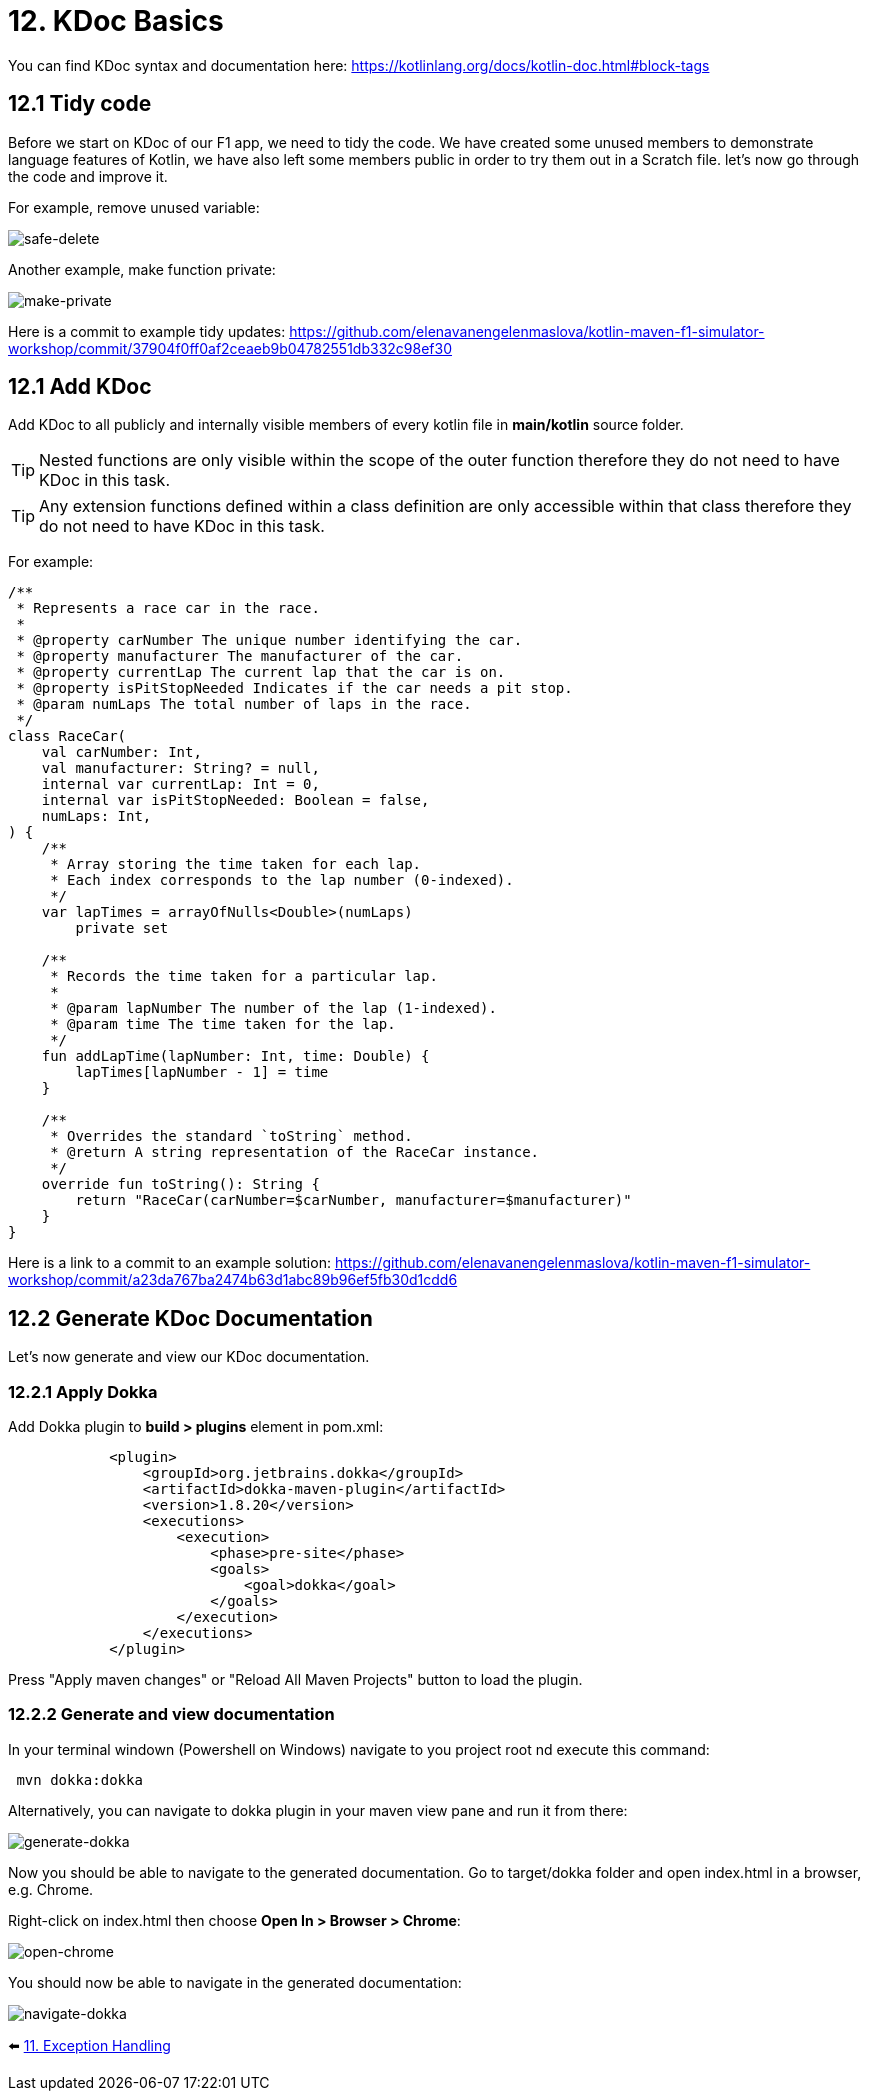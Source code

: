 = 12. KDoc Basics
:sectanchors:

You can find KDoc syntax and documentation here: https://kotlinlang.org/docs/kotlin-doc.html#block-tags

== 12.1 Tidy code

Before we start on KDoc of our F1 app, we need to tidy the code. We have created some unused members to demonstrate language features of Kotlin, we have also left some members public in order to try them out in a Scratch file. let's now go through the code and improve it.

For example, remove unused variable:

image::images/SafeDeleteUnusdProperty.png[safe-delete]

Another example, make function private:

image::images/MakePrivate.png[make-private]

Here is a commit to example tidy updates:
https://github.com/elenavanengelenmaslova/kotlin-maven-f1-simulator-workshop/commit/37904f0ff0af2ceaeb9b04782551db332c98ef30

== 12.1 Add KDoc

Add KDoc to all publicly and internally visible members of every kotlin file in *main/kotlin* source folder.

TIP: Nested functions are only visible within the scope of the outer function therefore they do not need to have KDoc in this task.

TIP: Any extension functions defined within a class definition are only accessible within that class therefore they do not need to have KDoc in this task.

For example:

[source,kotlin]
----
/**
 * Represents a race car in the race.
 *
 * @property carNumber The unique number identifying the car.
 * @property manufacturer The manufacturer of the car.
 * @property currentLap The current lap that the car is on.
 * @property isPitStopNeeded Indicates if the car needs a pit stop.
 * @param numLaps The total number of laps in the race.
 */
class RaceCar(
    val carNumber: Int,
    val manufacturer: String? = null,
    internal var currentLap: Int = 0,
    internal var isPitStopNeeded: Boolean = false,
    numLaps: Int,
) {
    /**
     * Array storing the time taken for each lap.
     * Each index corresponds to the lap number (0-indexed).
     */
    var lapTimes = arrayOfNulls<Double>(numLaps)
        private set

    /**
     * Records the time taken for a particular lap.
     *
     * @param lapNumber The number of the lap (1-indexed).
     * @param time The time taken for the lap.
     */
    fun addLapTime(lapNumber: Int, time: Double) {
        lapTimes[lapNumber - 1] = time
    }

    /**
     * Overrides the standard `toString` method.
     * @return A string representation of the RaceCar instance.
     */
    override fun toString(): String {
        return "RaceCar(carNumber=$carNumber, manufacturer=$manufacturer)"
    }
}
----

Here is a link to a commit to an example solution:
https://github.com/elenavanengelenmaslova/kotlin-maven-f1-simulator-workshop/commit/a23da767ba2474b63d1abc89b96ef5fb30d1cdd6

== 12.2 Generate KDoc Documentation

Let's now generate and view our KDoc documentation.

=== 12.2.1 Apply Dokka

Add Dokka plugin to *build > plugins* element in pom.xml:

----
            <plugin>
                <groupId>org.jetbrains.dokka</groupId>
                <artifactId>dokka-maven-plugin</artifactId>
                <version>1.8.20</version>
                <executions>
                    <execution>
                        <phase>pre-site</phase>
                        <goals>
                            <goal>dokka</goal>
                        </goals>
                    </execution>
                </executions>
            </plugin>
----

Press "Apply maven changes" or "Reload All Maven Projects" button to load the plugin.

=== 12.2.2 Generate and view documentation
In your terminal windown (Powershell on Windows) navigate to you project root nd execute this command:

----
 mvn dokka:dokka
----

Alternatively, you can navigate to dokka plugin in your maven view pane and run it from there:

image::images/GenerateDokka.png[generate-dokka]

Now you should be able to navigate to the generated documentation. Go to target/dokka folder and open index.html in a browser, e.g. Chrome.

Right-click on index.html then choose *Open In > Browser > Chrome*:

image::images/OpenInChrome.png[open-chrome]

You should now be able to navigate in the generated documentation:

image::images/Dokka.png[navigate-dokka]

⬅️ link:./11-exception-handling.adoc[11. Exception Handling]
